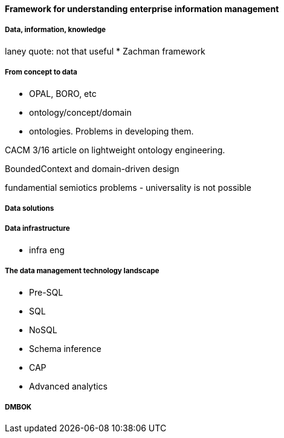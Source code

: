 ==== Framework for understanding enterprise information management

===== Data, information, knowledge

laney quote: not that useful
* Zachman framework

===== From concept to data

* OPAL, BORO, etc

* ontology/concept/domain

* ontologies. Problems in developing them.

CACM 3/16 article on lightweight ontology engineering.

BoundedContext and domain-driven design

fundamential semiotics problems - universality is not possible

===== Data solutions

===== Data infrastructure

* infra eng

===== The data management technology landscape

* Pre-SQL
* SQL
* NoSQL
* Schema inference
* CAP
* Advanced analytics

anchor:DMBOK[]

===== DMBOK
